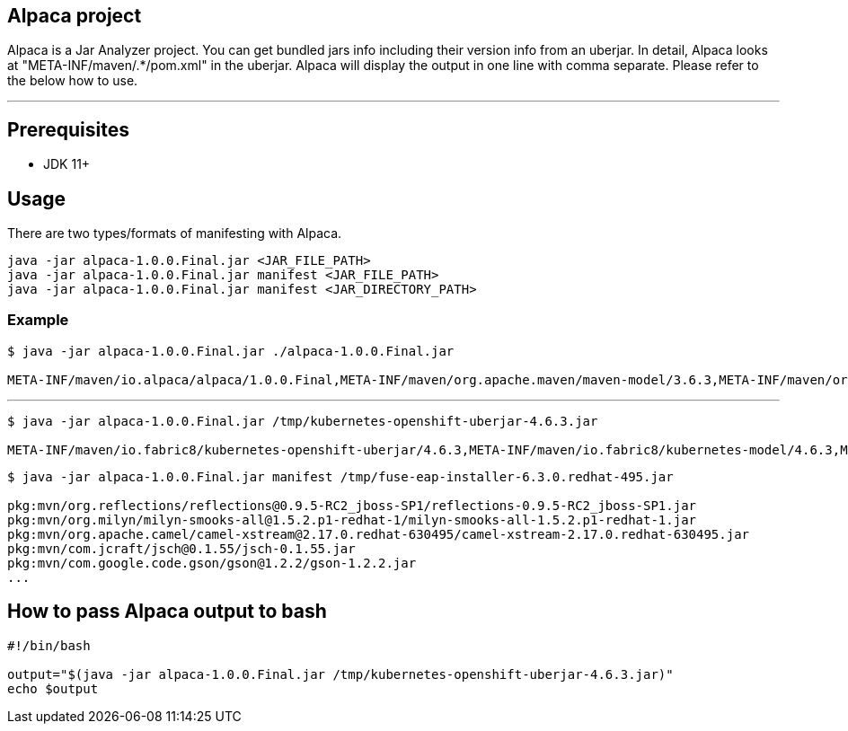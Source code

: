 == Alpaca project
Alpaca is a Jar Analyzer project. You can get bundled jars info including their version info from an uberjar. In detail, Alpaca looks at "META-INF/maven/.*/pom.xml" in the uberjar. Alpaca will display the output in one line with comma separate. Please refer to the below how to use.


''''''


== Prerequisites
* JDK 11+


== Usage
There are two types/formats of manifesting with Alpaca.

[source,bash,options="nowrap"]
----
java -jar alpaca-1.0.0.Final.jar <JAR_FILE_PATH>
java -jar alpaca-1.0.0.Final.jar manifest <JAR_FILE_PATH>
java -jar alpaca-1.0.0.Final.jar manifest <JAR_DIRECTORY_PATH>
----

=== Example
[source,bash,options="nowrap"]
----
$ java -jar alpaca-1.0.0.Final.jar ./alpaca-1.0.0.Final.jar

META-INF/maven/io.alpaca/alpaca/1.0.0.Final,META-INF/maven/org.apache.maven/maven-model/3.6.3,META-INF/maven/org.codehaus.plexus/plexus-utils/3.2.1
----

''''''

[source,bash,options="nowrap"]
----
$ java -jar alpaca-1.0.0.Final.jar /tmp/kubernetes-openshift-uberjar-4.6.3.jar

META-INF/maven/io.fabric8/kubernetes-openshift-uberjar/4.6.3,META-INF/maven/io.fabric8/kubernetes-model/4.6.3,META-INF/maven/io.fabric8/kubernetes-client/4.6.3,META-INF/maven/io.fabric8/kubernetes-server-mock/4.6.3,META-INF/maven/io.fabric8/openshift-client/4.6.3,META-INF/maven/io.fabric8/openshift-server-mock/4.6.3
----


[source,bash,options="nowrap"]
----
$ java -jar alpaca-1.0.0.Final.jar manifest /tmp/fuse-eap-installer-6.3.0.redhat-495.jar

pkg:mvn/org.reflections/reflections@0.9.5-RC2_jboss-SP1/reflections-0.9.5-RC2_jboss-SP1.jar
pkg:mvn/org.milyn/milyn-smooks-all@1.5.2.p1-redhat-1/milyn-smooks-all-1.5.2.p1-redhat-1.jar
pkg:mvn/org.apache.camel/camel-xstream@2.17.0.redhat-630495/camel-xstream-2.17.0.redhat-630495.jar
pkg:mvn/com.jcraft/jsch@0.1.55/jsch-0.1.55.jar
pkg:mvn/com.google.code.gson/gson@1.2.2/gson-1.2.2.jar
...
----


== How to pass Alpaca output to bash
[source,bash,options="nowrap"]
----
#!/bin/bash

output="$(java -jar alpaca-1.0.0.Final.jar /tmp/kubernetes-openshift-uberjar-4.6.3.jar)"
echo $output
----